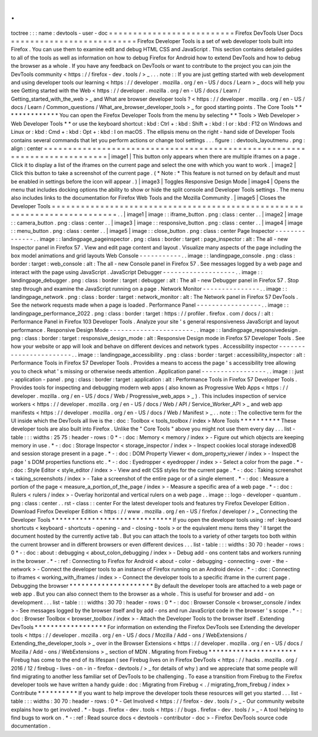 .
.
toctree
:
:
:
name
:
devtools
-
user
-
doc
=
=
=
=
=
=
=
=
=
=
=
=
=
=
=
=
=
=
=
=
=
=
=
=
=
=
Firefox
DevTools
User
Docs
=
=
=
=
=
=
=
=
=
=
=
=
=
=
=
=
=
=
=
=
=
=
=
=
=
=
Firefox
Developer
Tools
is
a
set
of
web
developer
tools
built
into
Firefox
.
You
can
use
them
to
examine
edit
and
debug
HTML
CSS
and
JavaScript
.
This
section
contains
detailed
guides
to
all
of
the
tools
as
well
as
information
on
how
to
debug
Firefox
for
Android
how
to
extend
DevTools
and
how
to
debug
the
browser
as
a
whole
.
If
you
have
any
feedback
on
DevTools
or
want
to
contribute
to
the
project
you
can
join
the
DevTools
community
<
https
:
/
/
firefox
-
dev
.
tools
/
>
_
.
.
.
note
:
:
If
you
are
just
getting
started
with
web
development
and
using
developer
tools
our
learning
<
https
:
/
/
developer
.
mozilla
.
org
/
en
-
US
/
docs
/
Learn
>
_
docs
will
help
you
see
Getting
started
with
the
Web
<
https
:
/
/
developer
.
mozilla
.
org
/
en
-
US
/
docs
/
Learn
/
Getting_started_with_the_web
>
_
and
What
are
browser
developer
tools
?
<
https
:
/
/
developer
.
mozilla
.
org
/
en
-
US
/
docs
/
Learn
/
Common_questions
/
What_are_browser_developer_tools
>
_
for
good
starting
points
.
The
Core
Tools
*
*
*
*
*
*
*
*
*
*
*
*
*
*
You
can
open
the
Firefox
Developer
Tools
from
the
menu
by
selecting
*
*
Tools
>
Web
Developer
>
Web
Developer
Tools
*
*
or
use
the
keyboard
shortcut
:
kbd
:
Ctrl
+
:
kbd
:
Shift
+
:
kbd
:
I
or
:
kbd
:
F12
on
Windows
and
Linux
or
:
kbd
:
Cmd
+
:
kbd
:
Opt
+
:
kbd
:
I
on
macOS
.
The
ellipsis
menu
on
the
right
-
hand
side
of
Developer
Tools
contains
several
commands
that
let
you
perform
actions
or
change
tool
settings
.
.
.
figure
:
:
devtools_layoutmenu
.
png
:
align
:
center
=
=
=
=
=
=
=
=
=
=
=
=
=
=
=
=
=
=
=
=
=
=
=
=
=
=
=
=
=
=
=
=
=
=
=
=
=
=
=
=
=
=
=
=
=
=
=
=
=
=
=
=
=
=
=
=
=
=
=
=
=
=
=
=
=
=
=
=
=
=
=
=
=
=
|
image1
|
This
button
only
appears
when
there
are
multiple
iframes
on
a
page
.
Click
it
to
display
a
list
of
the
iframes
on
the
current
page
and
select
the
one
with
which
you
want
to
work
.
|
image2
|
Click
this
button
to
take
a
screenshot
of
the
current
page
.
(
*
Note
:
*
This
feature
is
not
turned
on
by
default
and
must
be
enabled
in
settings
before
the
icon
will
appear
.
)
|
image3
|
Toggles
Responsive
Design
Mode
|
image4
|
Opens
the
menu
that
includes
docking
options
the
ability
to
show
or
hide
the
split
console
and
Developer
Tools
settings
.
The
menu
also
includes
links
to
the
documentation
for
Firefox
Web
Tools
and
the
Mozilla
Community
.
|
image5
|
Closes
the
Developer
Tools
=
=
=
=
=
=
=
=
=
=
=
=
=
=
=
=
=
=
=
=
=
=
=
=
=
=
=
=
=
=
=
=
=
=
=
=
=
=
=
=
=
=
=
=
=
=
=
=
=
=
=
=
=
=
=
=
=
=
=
=
=
=
=
=
=
=
=
=
=
=
=
=
=
=
.
.
|
image1
|
image
:
:
iframe_button
.
png
:
class
:
center
.
.
|
image2
|
image
:
:
camera_button
.
png
:
class
:
center
.
.
|
image3
|
image
:
:
responsive_button
.
png
:
class
:
center
.
.
|
image4
|
image
:
:
menu_button
.
png
:
class
:
center
.
.
|
image5
|
image
:
:
close_button
.
png
:
class
:
center
Page
Inspector
-
-
-
-
-
-
-
-
-
-
-
-
-
-
.
.
image
:
:
landingpage_pageinspector
.
png
:
class
:
border
:
target
:
page_inspector
:
alt
:
The
all
-
new
Inspector
panel
in
Firefox
57
.
View
and
edit
page
content
and
layout
.
Visualize
many
aspects
of
the
page
including
the
box
model
animations
and
grid
layouts
Web
Console
-
-
-
-
-
-
-
-
-
-
-
.
.
image
:
:
landingpage_console
.
png
:
class
:
border
:
target
:
web_console
:
alt
:
The
all
-
new
Console
panel
in
Firefox
57
.
See
messages
logged
by
a
web
page
and
interact
with
the
page
using
JavaScript
.
JavaScript
Debugger
-
-
-
-
-
-
-
-
-
-
-
-
-
-
-
-
-
-
-
.
.
image
:
:
landingpage_debugger
.
png
:
class
:
border
:
target
:
debugger
:
alt
:
The
all
-
new
Debugger
panel
in
Firefox
57
.
Stop
step
through
and
examine
the
JavaScript
running
on
a
page
.
Network
Monitor
-
-
-
-
-
-
-
-
-
-
-
-
-
-
-
.
.
image
:
:
landingpage_network
.
png
:
class
:
border
:
target
:
network_monitor
:
alt
:
The
Network
panel
in
Firefox
57
DevTools
.
See
the
network
requests
made
when
a
page
is
loaded
.
Performance
Panel
-
-
-
-
-
-
-
-
-
-
-
-
-
-
-
-
-
.
.
image
:
:
landingpage_performance_2022
.
png
:
class
:
border
:
target
:
https
:
/
/
profiler
.
firefox
.
com
/
docs
/
:
alt
:
Performance
Panel
in
Firefox
103
Developer
Tools
.
Analyze
your
site
'
s
general
responsiveness
JavaScript
and
layout
performance
.
Responsive
Design
Mode
-
-
-
-
-
-
-
-
-
-
-
-
-
-
-
-
-
-
-
-
-
-
.
.
image
:
:
landingpage_responsivedesign
.
png
:
class
:
border
:
target
:
responsive_design_mode
:
alt
:
Responsive
Design
mode
in
Firefox
57
Developer
Tools
.
See
how
your
website
or
app
will
look
and
behave
on
different
devices
and
network
types
.
Accessibility
inspector
-
-
-
-
-
-
-
-
-
-
-
-
-
-
-
-
-
-
-
-
-
-
-
.
.
image
:
:
landingpage_accessibility
.
png
:
class
:
border
:
target
:
accessibility_inspector
:
alt
:
Performance
Tools
in
Firefox
57
Developer
Tools
.
Provides
a
means
to
access
the
page
'
s
accessibility
tree
allowing
you
to
check
what
'
s
missing
or
otherwise
needs
attention
.
Application
panel
-
-
-
-
-
-
-
-
-
-
-
-
-
-
-
-
-
.
.
image
:
:
just
-
application
-
panel
.
png
:
class
:
border
:
target
:
application
:
alt
:
Performance
Tools
in
Firefox
57
Developer
Tools
.
Provides
tools
for
inspecting
and
debugging
modern
web
apps
(
also
known
as
Progressive
Web
Apps
<
https
:
/
/
developer
.
mozilla
.
org
/
en
-
US
/
docs
/
Web
/
Progressive_web_apps
>
_
)
.
This
includes
inspection
of
service
workers
<
https
:
/
/
developer
.
mozilla
.
org
/
en
-
US
/
docs
/
Web
/
API
/
Service_Worker_API
>
_
and
web
app
manifests
<
https
:
/
/
developer
.
mozilla
.
org
/
en
-
US
/
docs
/
Web
/
Manifest
>
_
.
.
note
:
:
The
collective
term
for
the
UI
inside
which
the
DevTools
all
live
is
the
:
doc
:
Toolbox
<
tools_toolbox
/
index
>
More
Tools
*
*
*
*
*
*
*
*
*
*
These
developer
tools
are
also
built
into
Firefox
.
Unlike
the
"
Core
Tools
"
above
you
might
not
use
them
every
day
.
.
.
list
-
table
:
:
:
widths
:
25
75
:
header
-
rows
:
0
*
-
:
doc
:
Memory
<
memory
/
index
>
-
Figure
out
which
objects
are
keeping
memory
in
use
.
*
-
:
doc
:
Storage
Inspector
<
storage_inspector
/
index
>
-
Inspect
cookies
local
storage
indexedDB
and
session
storage
present
in
a
page
.
*
-
:
doc
:
DOM
Property
Viewer
<
dom_property_viewer
/
index
>
-
Inspect
the
page
'
s
DOM
properties
functions
etc
.
*
-
:
doc
:
Eyedropper
<
eyedropper
/
index
>
-
Select
a
color
from
the
page
.
*
-
:
doc
:
Style
Editor
<
style_editor
/
index
>
-
View
and
edit
CSS
styles
for
the
current
page
.
*
-
:
doc
:
Taking
screenshot
<
taking_screenshots
/
index
>
-
Take
a
screenshot
of
the
entire
page
or
of
a
single
element
.
*
-
:
doc
:
Measure
a
portion
of
the
page
<
measure_a_portion_of_the_page
/
index
>
-
Measure
a
specific
area
of
a
web
page
.
*
-
:
doc
:
Rulers
<
rulers
/
index
>
-
Overlay
horizontal
and
vertical
rulers
on
a
web
page
.
.
image
:
:
logo
-
developer
-
quantum
.
png
:
class
:
center
.
.
rst
-
class
:
:
center
For
the
latest
developer
tools
and
features
try
Firefox
Developer
Edition
.
Download
Firefox
Developer
Edition
<
https
:
/
/
www
.
mozilla
.
org
/
en
-
US
/
firefox
/
developer
/
>
_
Connecting
the
Developer
Tools
*
*
*
*
*
*
*
*
*
*
*
*
*
*
*
*
*
*
*
*
*
*
*
*
*
*
*
*
*
*
If
you
open
the
developer
tools
using
:
ref
:
keyboard
shortcuts
<
keyboard
-
shortcuts
-
opening
-
and
-
closing
-
tools
>
or
the
equivalent
menu
items
they
'
ll
target
the
document
hosted
by
the
currently
active
tab
.
But
you
can
attach
the
tools
to
a
variety
of
other
targets
too
both
within
the
current
browser
and
in
different
browsers
or
even
different
devices
.
.
.
list
-
table
:
:
:
widths
:
30
70
:
header
-
rows
:
0
*
-
:
doc
:
about
:
debugging
<
about_colon_debugging
/
index
>
-
Debug
add
-
ons
content
tabs
and
workers
running
in
the
browser
.
*
-
:
ref
:
Connecting
to
Firefox
for
Android
<
about
-
color
-
debugging
-
connecting
-
over
-
the
-
network
>
-
Connect
the
developer
tools
to
an
instance
of
Firefox
running
on
an
Android
device
.
*
-
:
doc
:
Connecting
to
iframes
<
working_with_iframes
/
index
>
-
Connect
the
developer
tools
to
a
specific
iframe
in
the
current
page
.
Debugging
the
browser
*
*
*
*
*
*
*
*
*
*
*
*
*
*
*
*
*
*
*
*
*
By
default
the
developer
tools
are
attached
to
a
web
page
or
web
app
.
But
you
can
also
connect
them
to
the
browser
as
a
whole
.
This
is
useful
for
browser
and
add
-
on
development
.
.
.
list
-
table
:
:
:
widths
:
30
70
:
header
-
rows
:
0
*
-
:
doc
:
Browser
Console
<
browser_console
/
index
>
-
See
messages
logged
by
the
browser
itself
and
by
add
-
ons
and
run
JavaScript
code
in
the
browser
'
s
scope
.
*
-
:
doc
:
Browser
Toolbox
<
browser_toolbox
/
index
>
-
Attach
the
Developer
Tools
to
the
browser
itself
.
Extending
DevTools
*
*
*
*
*
*
*
*
*
*
*
*
*
*
*
*
*
*
For
information
on
extending
the
Firefox
DevTools
see
Extending
the
developer
tools
<
https
:
/
/
developer
.
mozilla
.
org
/
en
-
US
/
docs
/
Mozilla
/
Add
-
ons
/
WebExtensions
/
Extending_the_developer_tools
>
_
over
in
the
Browser
Extensions
<
https
:
/
/
developer
.
mozilla
.
org
/
en
-
US
/
docs
/
Mozilla
/
Add
-
ons
/
WebExtensions
>
_
section
of
MDN
.
Migrating
from
Firebug
*
*
*
*
*
*
*
*
*
*
*
*
*
*
*
*
*
*
*
*
*
*
Firebug
has
come
to
the
end
of
its
lifespan
(
see
Firebug
lives
on
in
Firefox
DevTools
<
https
:
/
/
hacks
.
mozilla
.
org
/
2016
/
12
/
firebug
-
lives
-
on
-
in
-
firefox
-
devtools
/
>
_
for
details
of
why
)
and
we
appreciate
that
some
people
will
find
migrating
to
another
less
familiar
set
of
DevTools
to
be
challenging
.
To
ease
a
transition
from
Firebug
to
the
Firefox
developer
tools
we
have
written
a
handy
guide
:
doc
:
Migrating
from
Firebug
<
.
/
migrating_from_firebug
/
index
>
Contribute
*
*
*
*
*
*
*
*
*
*
If
you
want
to
help
improve
the
developer
tools
these
resources
will
get
you
started
.
.
.
list
-
table
:
:
:
widths
:
30
70
:
header
-
rows
:
0
*
-
Get
Involved
<
https
:
/
/
firefox
-
dev
.
tools
/
>
_
-
Our
community
website
explains
how
to
get
involved
.
*
-
bugs
.
firefox
-
dev
.
tools
<
https
:
/
/
bugs
.
firefox
-
dev
.
tools
/
>
_
-
A
tool
helping
to
find
bugs
to
work
on
.
*
-
:
ref
:
Read
source
docs
<
devtools
-
contributor
-
doc
>
-
Firefox
DevTools
source
code
documentation
.
